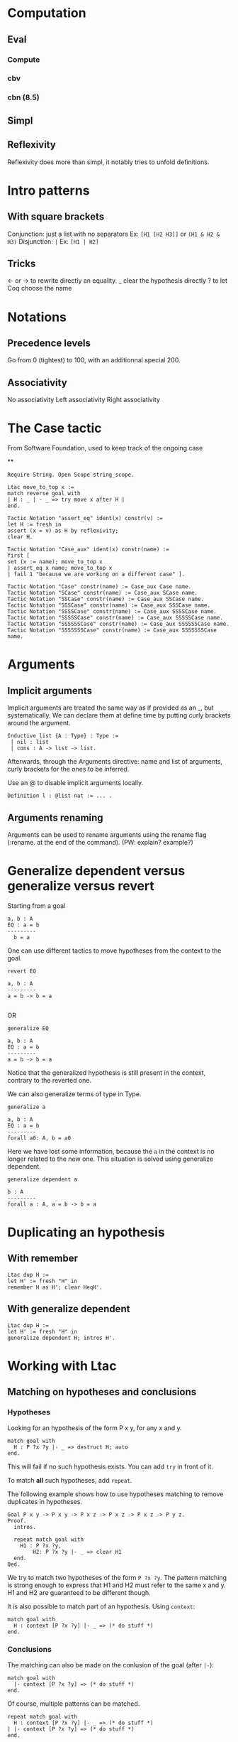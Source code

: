* Computation
** Eval
*** Compute
*** cbv
*** cbn (8.5)
** Simpl
** Reflexivity
   Reflexivity does more than simpl, it notably tries to unfold definitions.


* Intro patterns
** With square brackets
   Conjunction: just a list with no separators
   Ex: ~[H1 [H2 H3]]~ or ~(H1 & H2 & H3)~
   Disjunction: ~|~
   Ex: ~[H1 | H2]~
** Tricks
   <- or -> to rewrite directly an equality.
   _ clear the hypothesis directly
   ? to let Coq choose the name


* Notations
** Precedence levels
   Go from 0 (tightest) to 100, with an additionnal special 200.
** Associativity
   No associativity
   Left associativity
   Right associativity


* The Case tactic
  From Software Foundation, used to keep track of the ongoing case

**
#+BEGIN_SRC coq
  Require String. Open Scope string_scope.

  Ltac move_to_top x :=
  match reverse goal with
  | H : _ | - _ => try move x after H |
  end.

  Tactic Notation "assert_eq" ident(x) constr(v) :=
  let H := fresh in
  assert (x = v) as H by reflexivity;
  clear H.

  Tactic Notation "Case_aux" ident(x) constr(name) :=
  first [
  set (x := name); move_to_top x
  | assert_eq x name; move_to_top x
  | fail 1 "because we are working on a different case" ].

  Tactic Notation "Case" constr(name) := Case_aux Case name.
  Tactic Notation "SCase" constr(name) := Case_aux SCase name.
  Tactic Notation "SSCase" constr(name) := Case_aux SSCase name.
  Tactic Notation "SSSCase" constr(name) := Case_aux SSSCase name.
  Tactic Notation "SSSSCase" constr(name) := Case_aux SSSSCase name.
  Tactic Notation "SSSSSCase" constr(name) := Case_aux SSSSSCase name.
  Tactic Notation "SSSSSSCase" constr(name) := Case_aux SSSSSSCase name.
  Tactic Notation "SSSSSSSCase" constr(name) := Case_aux SSSSSSSCase name.
#+END_SRC


* Arguments
** Implicit arguments
  Implicit arguments are treated the same way as if provided as an _, but systematically.
  We can declare them at define time by putting curly brackets around the argument.

  #+BEGIN_SRC coq
    Inductive list {A : Type} : Type :=
     | nil : list
     | cons : A -> list -> list.
  #+END_SRC

  Afterwards, through the Arguments directive: name and list of arguments, curly
  brackets for the ones to be inferred.

  Use an @ to disable implicit arguments locally.

  #+BEGIN_SRC coq
   Definition l : @list nat := ... .
  #+END_SRC


** Arguments renaming
Arguments can be used to rename arguments using the rename flag (:rename. at the end of the command).
(PW: explain? example?)


* Generalize dependent versus generalize versus revert

Starting from a goal
#+BEGIN_SRC coq
  a, b : A
  EQ : a = b
  ---------
    b = a
#+END_SRC

One can use different tactics to move hypotheses from the context to the goal.

#+BEGIN_SRC coq
  revert EQ

  a, b : A
  ---------
  a = b -> b = a

#+END_SRC
OR
#+BEGIN_SRC coq
  generalize EQ

  a, b : A
  EQ : a = b
  ---------
  a = b -> b = a
#+END_SRC

Notice that the generalized hypothesis is still present in the context, contrary to the reverted one.

We can also generalize terms of type in Type.

#+BEGIN_SRC coq
  generalize a

  a, b : A
  EQ : a = b
  ---------
  forall a0: A, b = a0
#+END_SRC

Here we have lost some information, because the ~a~ in the context is no longer related to the new one.
This situation is solved using generalize dependent.

#+BEGIN_SRC coq
  generalize dependent a

  b : A
  ---------
  forall a : A, a = b -> b = a
#+END_SRC


* Duplicating an hypothesis
** With remember
#+BEGIN_SRC coq
   Ltac dup H :=
   let H' := fresh "H" in
   remember H as H'; clear HeqH'.
#+END_SRC

** With generalize dependent
#+BEGIN_SRC coq
   Ltac dup H :=
   let H' := fresh "H" in
   generalize dependent H; intros H'.
#+END_SRC


* Working with Ltac

** Matching on hypotheses and conclusions
*** Hypotheses
Looking for an hypothesis of the form P x y, for any x and y.

#+BEGIN_SRC coq
  match goal with
    H : P ?x ?y |- _ => destruct H; auto
  end.
#+END_SRC
This will fail if no such hypothesis exists.
You can add ~try~ in front of it.

To match *all* such hypotheses, add ~repeat~.

The following example shows how to use hypotheses matching to remove duplicates in hypotheses.

#+BEGIN_SRC coq
  Goal P x y -> P x y -> P x z -> P x z -> P x z -> P y z.
  Proof.
    intros.

    repeat match goal with
      H1 : P ?x ?y,
          H2: P ?x ?y |- _ => clear H1
    end.
  Qed.
#+END_SRC

We try to match two hypotheses of the form ~P ?x ?y~. The pattern matching is
 strong enough to express that H1 and H2 must refer to the same x and y.
H1 and H2 are guaranteed to be different though.

It is also possible to match part of an hypothesis.
Using ~context~:
#+BEGIN_SRC coq
match goal with
  H : context [P ?x ?y] |- _ => (* do stuff *)
end.
#+END_SRC

*** Conclusions

The matching can also be made on the conlusion of the goal (after ~|-~):
#+BEGIN_SRC coq
match goal with
  |- context [P ?x ?y] => (* do stuff *)
end.
#+END_SRC

Of course, multiple patterns can be matched.
#+BEGIN_SRC coq
repeat match goal with
  H : context [P ?x ?y] |- _ => (* do stuff *)
| |- context [P ?x ?y] => (* do stuff *)
end.
#+END_SRC
This will loop as long as either the hypotheses or the conclusion contain a term matching ~P ?x ?y~.
Be sure to remove the matching hypotheses to enforce termination.



** Generate fresh names

Sometimes we need to generate fresh names inside tactics:
#+BEGIN_SRC coq
  let n := fresh in (* generate new name, probably H0, H1, H2 *)
  intro n

  let n := fresh H in (* generate new name, based on the name of H *)
  intro n

  let n := fresh "H" in (* generate new name, based on the given string "H" *)
  intro n

#+END_SRC

** Print Ltac
One can view the Ltac code of a tactic (when it's actually written in Ltac).
#+BEGIN_SRC coq
  Print Ltac inv.

  --->
  Ltac inv H := inversion H; clear H; subst
#+END_SRC

** Working with PG

One can add custom keybindings to Emacs / PG.
For example, to see the Ltac code of a tactic (see previous section), we can define the following Emacs lisp code in the appropriate file (~/.emacs= in my case)

#+BEGIN_SRC elisp

(defun coq-Print-Ltac (withprintingall)
  "Ask for a tactic and Print Ltac it."
  (interactive "P")
  (if withprintingall
      (coq-ask-do-show-all "Print Ltac" "Print Ltac")
    (coq-ask-do "Print Ltac" "Print Ltac")))

(global-set-key (kbd "C-c C-$") 'coq-Print-Ltac)

#+END_SRC

(PW: I should investigate what occurences of "Print Ltac" stand for what)


* Show the axioms used for a given lemma

To show what axioms a given lemma depends on, one can use the following vernacular command

#+BEGIN_SRC coq
Print Assumptions my_lemma.
#+END_SRC

* Using tactics like reflexivity over user built relations
  The goal here is to be able to use Coq's built-in tactics over other relations than iff and eq, in particular relations that you have defined yourself.
** Adding equivalence relations, preorder, etc...

   The inner mechanism going on when using tactics like reflexivity, transitivity or symmetry are typeclasses. However Coq allows a particular facilities to declare new relations without digging into this.
   The syntax goes roughly as follows:

   #+BEGIN_SRC coq
   Add Parametric Relation (A: Type): A (@R A)
   reflexivity proved by ...
   symmetry proved by ...
   transitivity proved by ...
   as R_is_an_equivalence_relation.
   #+END_SRC

   Note that you naturally only want to take A as a parameter if your relation is indeed polymorphic.
   For instance, suppose you need to manipulate predicates over program states up to propositional extentional equivalence. This relation is an equivalence relation, so you might want to declare it as so.

   #+BEGIN_SRC coq
   Axiom state: Type.
   Definition Pred: state -> Prop.
   Definition PEq (P1 P2: Pred): Prop := forall x, P1 x <-> P2 x.
   Lemma PEq_reflexive: forall P, P ≡ P.
   Proof.
     intros P s; go.
   Qed.

   Lemma PEq_trans: forall P1 P2 P3 (H1: P1 ≡ P2) (H2: P2 ≡ P3),
       P1 ≡ P3.
     intros P1 P2 P3 H1 H2 s; split; intros H3; [apply H2, H1 | apply H1,H2]; assumption.
   Qed.

   Lemma PEq_symm: forall P1 P2 (H: P1 ≡ P2), P2 ≡ P1.
   Proof.
     intros P1 P2 H s; split; intros H'; apply H; assumption.
   Qed.

   Add Parametric Relation: Pred PEq
       reflexivity proved by PEq_reflexive
       symmetry proved by PEq_symm
       transitivity proved by PEq_trans
         as PEq_equiv.

   #+END_SRC

   We now are able to prove goals such that ~(forall P: Pred, PEq P P)~ with a simpl ~(intros P; reflexivity)~. Same goes for transitivity and symmetry.

   Note that we can also only declare some of those properties, declaring that a relation is a preorder for instance:

   #+BEGIN_SRC coq
   Definition PWeaker (P1 P2: Pred): Prop := forall s, P2 s -> P1 s.

   Lemma PWeaker_reflexive: forall P, P ⊆ P.
   Proof.
     go.
   Qed.

   Lemma PWeaker_trans: forall P1 P2 P3 (H1: P1 ⊆ P2) (H2: P2 ⊆ P3), P1 ⊆ P3.
   Proof.
     intros P1 P2 P3 H1 H2 s H3; apply H1,H2,H3.
   Qed.

   Add Parametric Relation: Pred PWeaker
       reflexivity proved by PWeaker_reflexive
       transitivity proved by PWeaker_trans
         as PWeaker_preorder.
   #+END_SRC

   In this case naturally symmetry will not work.
   Note that you are not obligated to provide directly the appropriate proof term in the relation declaration, you may use wildcards for Coq to ask you the proofs interactively.

   Remark: As said earlier, what is really going on is the typeclass mechanism. So all this is simply sugar for an instance declaration to the appropriate type class, Equivalence for instance in the first case. We could have written instead:

   #+BEGIN_SRC coq
   Require Import Classes.RelationClasses.

   Instance PEq_equiv: @Equivalence Pred PEq :=
    Equivalence_Reflexive := PEq_reflexive
    Equivalence_Symmetric := PEq_symm
    Equivalence_Transitive := PEq_trans.
   #+END_SRC

** Adding morphisms

   The other typical case in which one you might want to extend in built tactics is the one of morphisms for which we would like to be able to use rewrite. Once again, we have syntactic sugar to avoir bothering explicitely with typeclasses.
   In the case of a binary function, it would look like this:

   #+BEGIN_SRC coq
   Add Parametric Morphism : f with
      signature (rel ==> rel ==> rel) as foo.
   #+END_SRC

   This one might seem a bit more cryptic. What is going on is that given a context, we want to be able to substitute a subterm for an other one given they are related by the relation rel. Said differently, want to prove that f is a morphism with respect to rel, or that rel is compatible with f.

   It is clearer with an example. Say we define the union of two predicates, we can actually rewrite any equivalent predicates under it.

   #+BEGIN_SRC coq

   Require Import Setoid.
   Definition PJoin P1 P2: Pred := λ s, P1 s \/ P2 s.

   Add Parametric Morphism : PJoin with
      signature (PEq ==> PEq ==> PEq) as foo.
   Proof.
     intros Q1 Q1' eq1 Q2 Q2' eq2 s; split; intros H;
       (destruct H; [left; apply eq1; assumption | right; apply eq2; assumption]).
   Qed.

   #+END_SRC

   Coq asked us to prove that if four predicates are PEquivalent by pairs, their respective unions are PEquivalents. We therefore now are able to use the tactic rewrite to rewrite PEquivalences under unions in goals.
   Note: beware, we only proved the compatibility of PEq with respect to the union! Coq will complain if we try to rewrite PEquivalence under any other construction. The (Leibniz) equality has the peculiar property to be compatible with any context by definition.
   Note bis: we have a very symmetric statement in the exemple using PEq everywhere, but that is not necessary. We could for instance assert compatibility only on the left by replacing the second PEq by an eq. An other reason of uniformity in the example is that the codomain of the function PJoin is the same as its arguments, but once again it could be otherwise. It notably is common to end up in Prop and therefore be interested in a result where the last PEq is replaced by iff: the proposition obtain after rewriting is guaranteed to be equivalent.

   Finally, as was the case with relations, we can instead explicitely declare the adequate instance. The Typeclass at use here is Proper:

   #+BEGIN_SRC coq

   Instance foo: Proper (PEq ==> PEq ==> PEq) PJoin.
   Proof.
     intros Q1 Q1' eq1 Q2 Q2' eq2 s; split; intros H;
       (destruct H; [left; apply eq1; assumption | right; apply eq2; assumption]).
   Qed.

   #+END_SRC
